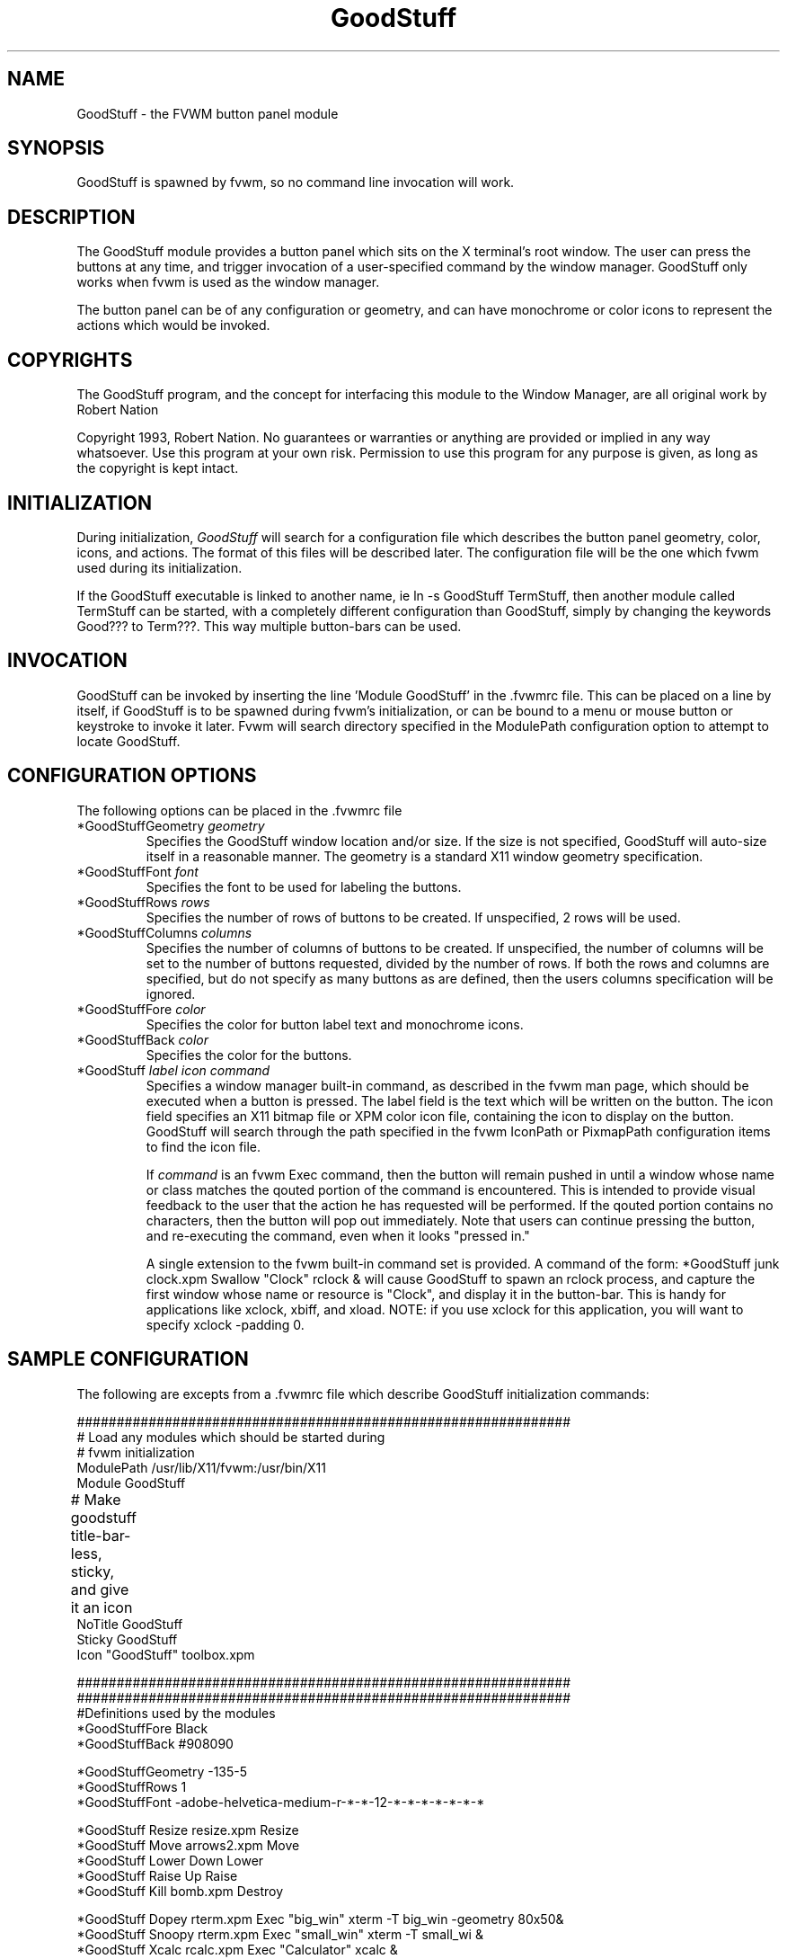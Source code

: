 .\" t
.\" @(#)GoodStuff.1	1/28/94
.TH GoodStuff 1.20 "Jan 28 1994"
.UC
.SH NAME
GoodStuff \- the FVWM button panel module
.SH SYNOPSIS
GoodStuff is spawned by fvwm, so no command line invocation will work.

.SH DESCRIPTION
The GoodStuff module provides a button panel which sits on the X
terminal's root window. The user can press the buttons at any time,
and trigger invocation of a user-specified command by the window
manager. GoodStuff only works when fvwm is used as the window manager.

The button panel can be of any configuration or geometry, and can have
monochrome or color icons to represent the actions which would be
invoked.

.SH COPYRIGHTS
The GoodStuff program, and the concept for
interfacing this module to the Window Manager, are all original work
by Robert Nation

Copyright 1993, Robert Nation. No guarantees or warranties or anything
are provided or implied in any way whatsoever. Use this program at your
own risk. Permission to use this program for any purpose is given,
as long as the copyright is kept intact. 


.SH INITIALIZATION
During initialization, \fIGoodStuff\fP will search for a configuration
file which describes the button panel geometry, color, icons, and
actions. The format of 
this files will be described later. The configuration file will be the
one which fvwm used during its initialization.

If the GoodStuff executable is linked to another name, ie ln -s
GoodStuff TermStuff, then another module called TermStuff can be
started, with a completely different configuration than GoodStuff,
simply by changing the keywords Good??? to Term???. This way multiple
button-bars can be used.

.SH INVOCATION
GoodStuff can be invoked by inserting the line 'Module GoodStuff' in
the .fvwmrc file. This can be placed on a line by itself, if GoodStuff
is to be spawned during fvwm's initialization, or can be bound to a
menu or mouse button or keystroke to invoke it later. Fvwm will search
directory specified in the ModulePath configuration option to attempt
to locate GoodStuff.

.SH CONFIGURATION OPTIONS
The following options can be placed in the .fvwmrc file

.IP "*GoodStuffGeometry \fIgeometry\fP"
Specifies the GoodStuff window location and/or size. If the size is
not specified, GoodStuff will auto-size itself in a reasonable manner.
The geometry is a standard X11 window geometry specification.

.IP "*GoodStuffFont \fIfont\fP"
Specifies the font to be used for labeling the buttons.

.IP "*GoodStuffRows \fIrows\fP"
Specifies the number of rows of buttons to be created. If unspecified,
2 rows will be used.

.IP "*GoodStuffColumns \fIcolumns\fP"
Specifies the number of columns of buttons to be created. If unspecified,
the number of columns will be set to the number of buttons requested,
divided by the number of rows. If both the rows and columns are
specified, but do not specify as many buttons as are defined, then the
users columns specification will be ignored.

.IP "*GoodStuffFore \fIcolor\fP"
Specifies the color for button label text and monochrome icons.

.IP "*GoodStuffBack \fIcolor\fP"
Specifies the color for the buttons.

.IP "*GoodStuff \fIlabel icon command\fP"
Specifies a window manager built-in command, as described in the fvwm
man page, which should be executed when a button is pressed. The label
field is the text which will be written on the button. The icon field
specifies an X11 bitmap file or XPM color icon file, containing the
icon to display on the button. GoodStuff will search through the path
specified in the fvwm IconPath or PixmapPath configuration items to
find the icon file.

If \fIcommand\fP is an fvwm Exec command, then the button will remain
pushed in until a window whose name or class matches the
qouted portion of the command is encountered. This is intended to
provide visual feedback to the user that the action he has requested
will be performed. If the qouted portion
contains no characters, then the button will pop out immediately.
Note that users can continue pressing the button, and re-executing the
command, even when it looks "pressed in."

A single extension to the fvwm built-in command set is provided.
A command of the form: *GoodStuff junk clock.xpm Swallow "Clock"
rclock & will cause GoodStuff to spawn an rclock process, and capture 
the first window whose name or resource is "Clock", and display it in
the button-bar. This is handy for applications like xclock, xbiff, and
xload. NOTE: if you use xclock for this application, you will want
to specify xclock -padding 0.


.SH SAMPLE CONFIGURATION
The following are excepts from a .fvwmrc file which describe GoodStuff
initialization commands:

.nf
.sp
##############################################################
# Load any modules which should be started during 
# fvwm initialization
ModulePath /usr/lib/X11/fvwm:/usr/bin/X11
Module GoodStuff

# Make goodstuff title-bar-less, sticky, and give it an icon	
NoTitle GoodStuff
Sticky GoodStuff
Icon "GoodStuff"    toolbox.xpm

##############################################################
##############################################################
#Definitions used by the modules
*GoodStuffFore Black
*GoodStuffBack #908090

*GoodStuffGeometry -135-5
*GoodStuffRows 1
*GoodStuffFont -adobe-helvetica-medium-r-*-*-12-*-*-*-*-*-*-*

*GoodStuff Resize  resize.xpm  Resize
*GoodStuff Move    arrows2.xpm Move
*GoodStuff Lower   Down        Lower
*GoodStuff Raise   Up          Raise
*GoodStuff Kill    bomb.xpm    Destroy

*GoodStuff Dopey   rterm.xpm   Exec "big_win" xterm -T big_win -geometry 80x50&
*GoodStuff Snoopy  rterm.xpm   Exec "small_win" xterm -T small_wi &
*GoodStuff Xcalc   rcalc.xpm   Exec "Calculator" xcalc &
*GoodStuff XMag    magnifying_glass2.xpm    Exec "xmag" xmag &
*GoodStuff Mail    mail2.xpm   Exec "xmh" xmh &
.sp
.fi

.SH AUTHOR
Robert Nation (nation@rocket.sanders.lockheed.com).

